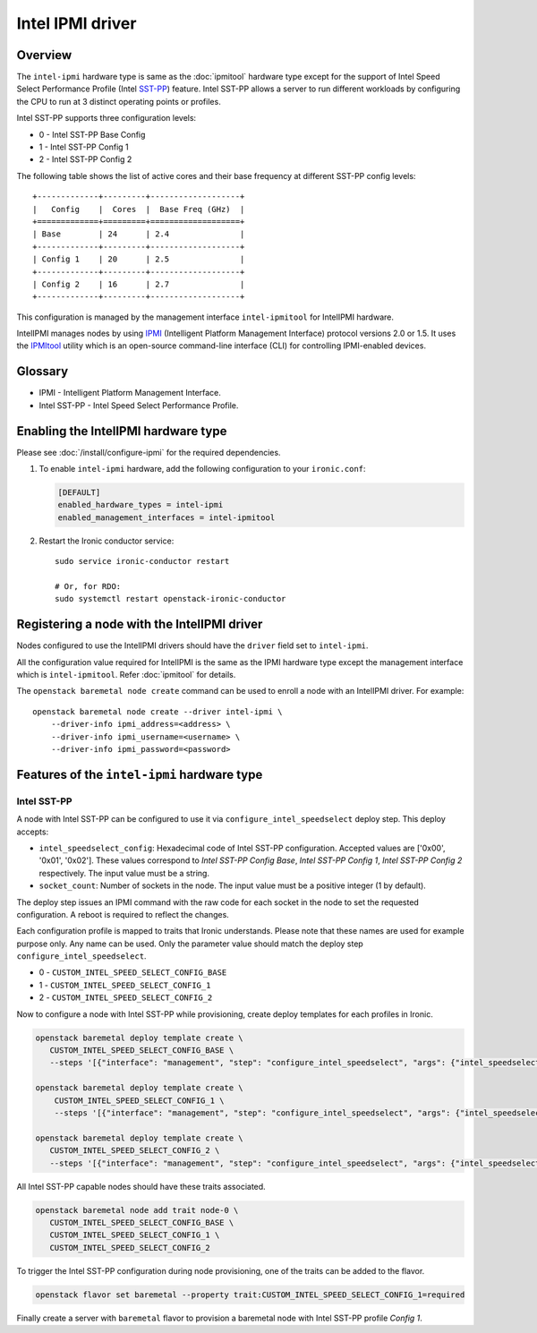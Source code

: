 =================
Intel IPMI driver
=================

Overview
========

The ``intel-ipmi``  hardware type is same as the :doc:`ipmitool` hardware
type except for the support of Intel Speed Select Performance Profile
(Intel SST-PP_) feature. Intel SST-PP allows a server to run different
workloads by configuring the CPU to run at 3 distinct operating points
or profiles.

Intel SST-PP supports three configuration levels:

* 0 - Intel SST-PP Base Config
* 1 - Intel SST-PP Config 1
* 2 - Intel SST-PP Config 2

The following table shows the list of active cores and their base frequency at
different SST-PP config levels::

 +-------------+---------+-------------------+
 |   Config    |  Cores  |  Base Freq (GHz)  |
 +=============+=========+===================+
 | Base        | 24      | 2.4               |
 +-------------+---------+-------------------+
 | Config 1    | 20      | 2.5               |
 +-------------+---------+-------------------+
 | Config 2    | 16      | 2.7               |
 +-------------+---------+-------------------+

This configuration is managed by the management interface ``intel-ipmitool``
for IntelIPMI hardware.

IntelIPMI manages nodes by using IPMI_ (Intelligent Platform
Management Interface) protocol versions 2.0 or 1.5. It uses the IPMItool_
utility which is an open-source command-line interface (CLI) for controlling
IPMI-enabled devices.

Glossary
========

* IPMI - Intelligent Platform Management Interface.
* Intel SST-PP - Intel Speed Select Performance Profile.

Enabling the IntelIPMI hardware type
====================================

Please see :doc:`/install/configure-ipmi` for the required dependencies.

#. To enable ``intel-ipmi`` hardware, add the following configuration to your
   ``ironic.conf``:

   .. code-block:: ini

    [DEFAULT]
    enabled_hardware_types = intel-ipmi
    enabled_management_interfaces = intel-ipmitool

#. Restart the Ironic conductor service::

    sudo service ironic-conductor restart

    # Or, for RDO:
    sudo systemctl restart openstack-ironic-conductor

Registering a node with the IntelIPMI driver
============================================

Nodes configured to use the IntelIPMI drivers should have the
``driver`` field set to ``intel-ipmi``.

All the configuration value required for IntelIPMI is the same as the IPMI
hardware type except the management interface which is ``intel-ipmitool``.
Refer :doc:`ipmitool` for details.

The ``openstack baremetal node create`` command can be used to enroll a node
with an IntelIPMI driver. For example::

    openstack baremetal node create --driver intel-ipmi \
        --driver-info ipmi_address=<address> \
        --driver-info ipmi_username=<username> \
        --driver-info ipmi_password=<password>


Features of the ``intel-ipmi`` hardware type
============================================

Intel SST-PP
^^^^^^^^^^^^^

A node with Intel SST-PP can be configured to use it via
``configure_intel_speedselect`` deploy step. This deploy accepts:

* ``intel_speedselect_config``:
  Hexadecimal code of Intel SST-PP configuration. Accepted values are
  ['0x00', '0x01', '0x02']. These values correspond to
  `Intel SST-PP Config Base`, `Intel SST-PP Config 1`,
  `Intel SST-PP Config 2` respectively. The input value must be a string.

* ``socket_count``:
  Number of sockets in the node. The input value must be a positive
  integer (1 by default).

The deploy step issues an IPMI command with the raw code for each socket in
the node to set the requested configuration. A reboot is required to reflect
the changes.

Each configuration profile is mapped to traits that Ironic understands.
Please note that these names are used for example purpose only. Any name can
be used. Only the parameter value should match the deploy step
``configure_intel_speedselect``.

* 0 - ``CUSTOM_INTEL_SPEED_SELECT_CONFIG_BASE``
* 1 - ``CUSTOM_INTEL_SPEED_SELECT_CONFIG_1``
* 2 - ``CUSTOM_INTEL_SPEED_SELECT_CONFIG_2``

Now to configure a node with Intel SST-PP while provisioning, create deploy
templates for each profiles in Ironic.

.. code-block:: console

   openstack baremetal deploy template create \
      CUSTOM_INTEL_SPEED_SELECT_CONFIG_BASE \
      --steps '[{"interface": "management", "step": "configure_intel_speedselect", "args": {"intel_speedselect_config": "0x00", "socket_count": 2}, "priority": 150}]'

   openstack baremetal deploy template create \
       CUSTOM_INTEL_SPEED_SELECT_CONFIG_1 \
       --steps '[{"interface": "management", "step": "configure_intel_speedselect", "args": {"intel_speedselect_config": "0x01", "socket_count": 2}, "priority": 150}]'

   openstack baremetal deploy template create \
      CUSTOM_INTEL_SPEED_SELECT_CONFIG_2 \
      --steps '[{"interface": "management", "step": "configure_intel_speedselect", "args": {"intel_speedselect_config": "0x02", "socket_count": 2}, "priority": 150}]'


All Intel SST-PP capable nodes should have these traits associated.

.. code-block:: console

   openstack baremetal node add trait node-0 \
      CUSTOM_INTEL_SPEED_SELECT_CONFIG_BASE \
      CUSTOM_INTEL_SPEED_SELECT_CONFIG_1 \
      CUSTOM_INTEL_SPEED_SELECT_CONFIG_2

To trigger the Intel SST-PP configuration during node provisioning, one of the traits
can be added to the flavor.


.. code-block:: console

   openstack flavor set baremetal --property trait:CUSTOM_INTEL_SPEED_SELECT_CONFIG_1=required

Finally create a server with ``baremetal`` flavor to provision a baremetal node
with Intel SST-PP profile *Config 1*.

.. _IPMI: https://en.wikipedia.org/wiki/Intelligent_Platform_Management_Interface
.. _IPMItool: https://sourceforge.net/projects/ipmitool/
.. _SST-PP: https://www.intel.com/content/www/us/en/architecture-and-technology/speed-select-technology-article.html
